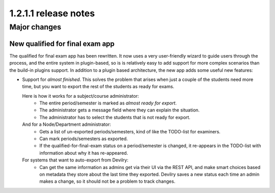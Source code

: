 ====================================
1.2.1.1 release notes
====================================


##############################
Major changes
##############################

New qualified for final exam app
================================
The qualified for final exam app has been rewritten. It now uses a very user-friendly wizard
to guide users through the process, and the entire system in plugin-based, so is is relatively
easy to add support for more complex scenarios than the build-in plugins support. In addition
to a plugin based architecture, the new app adds some useful new features:

- Support for *almost finished*. This solves the problem that arises when just a couple of the
  students need more time, but you want to export the rest of the students as ready for exams.

  Here is how it works for a subject/course administrator:
    - The entire period/semester is marked as *almost ready for export*.
    - The administrator gets a message field where they can explain the situation.
    - The administrator has to select the students that is not ready for export.

  And for a Node/Department administrator:
    - Gets a list of un-exported periods/semesters, kind of like the TODO-list for examiners.
    - Can mark periods/semesters as exported.
    - If the qualified-for-final-exam status on a period/semester is changed, it re-appears
      in the TODO-list with information about why it has re-appeared.

  For systems that want to auto-export from Devilry:
    - Can get the same information as admins get via their UI via the REST API, and make smart
      choices based on metadata they store about the last time they exported. Devilry saves a
      new status each time an admin makes a change, so it should not be a problem to track
      changes.
